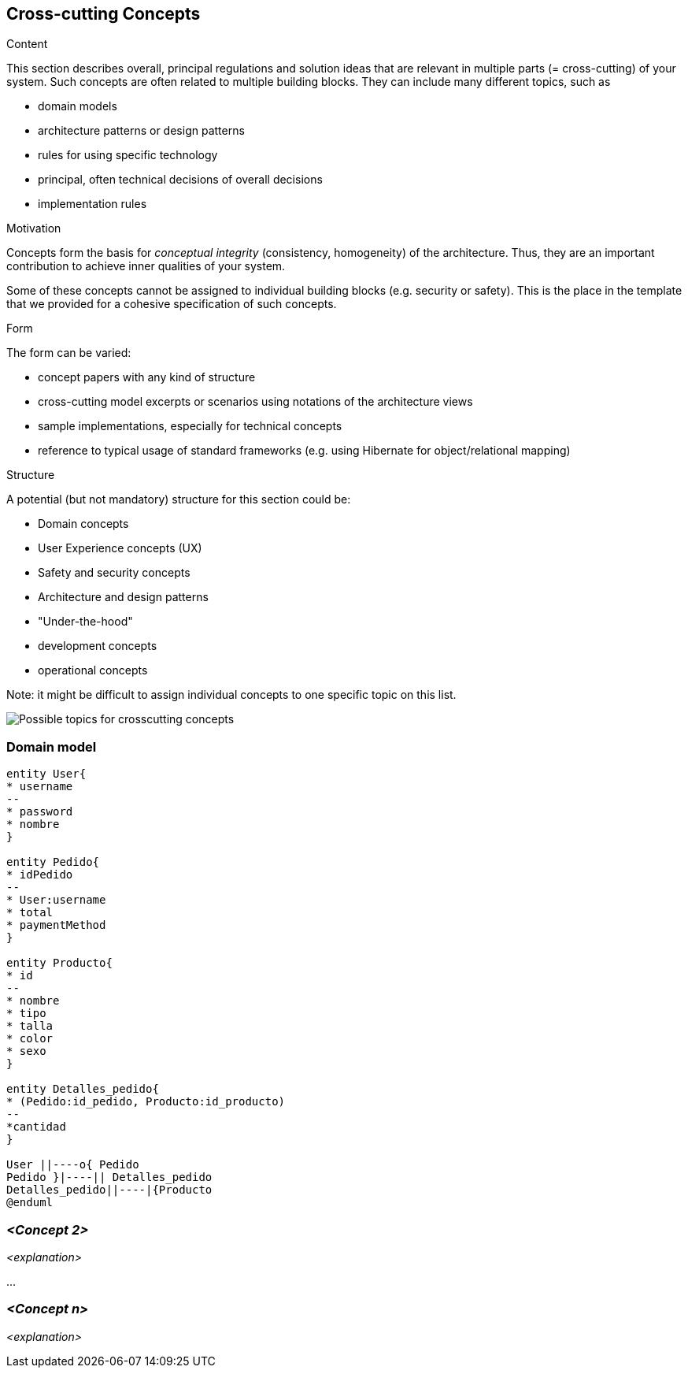 [[section-concepts]]
== Cross-cutting Concepts


[role="arc42help"]
****
.Content
This section describes overall, principal regulations and solution ideas that are
relevant in multiple parts (= cross-cutting) of your system.
Such concepts are often related to multiple building blocks.
They can include many different topics, such as

* domain models
* architecture patterns or design patterns
* rules for using specific technology
* principal, often technical decisions of overall decisions
* implementation rules

.Motivation
Concepts form the basis for _conceptual integrity_ (consistency, homogeneity)
of the architecture. Thus, they are an important contribution to achieve inner qualities of your system.

Some of these concepts cannot be assigned to individual building blocks
(e.g. security or safety). This is the place in the template that we provided for a
cohesive specification of such concepts.

.Form
The form can be varied:

* concept papers with any kind of structure
* cross-cutting model excerpts or scenarios using notations of the architecture views
* sample implementations, especially for technical concepts
* reference to typical usage of standard frameworks (e.g. using Hibernate for object/relational mapping)

.Structure
A potential (but not mandatory) structure for this section could be:

* Domain concepts
* User Experience concepts (UX)
* Safety and security concepts
* Architecture and design patterns
* "Under-the-hood"
* development concepts
* operational concepts

Note: it might be difficult to assign individual concepts to one specific topic
on this list.

image:08-Crosscutting-Concepts-Structure-EN.png["Possible topics for crosscutting concepts"]
****


=== Domain model

----
entity User{
* username
--
* password
* nombre
}

entity Pedido{
* idPedido
--
* User:username
* total
* paymentMethod
}

entity Producto{
* id
--
* nombre
* tipo
* talla
* color
* sexo
}

entity Detalles_pedido{
* (Pedido:id_pedido, Producto:id_producto)
--
*cantidad
}

User ||----o{ Pedido 
Pedido }|----|| Detalles_pedido
Detalles_pedido||----|{Producto
@enduml
----



=== _<Concept 2>_

_<explanation>_

...

=== _<Concept n>_

_<explanation>_
